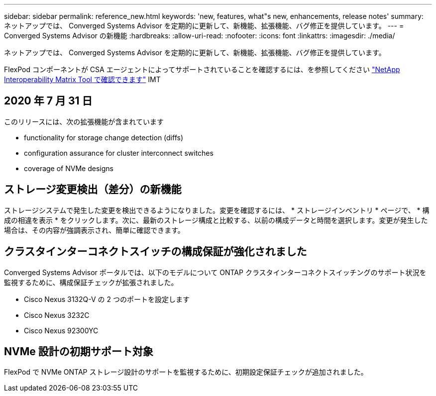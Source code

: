 ---
sidebar: sidebar 
permalink: reference_new.html 
keywords: 'new, features, what"s new, enhancements, release notes' 
summary: ネットアップでは、 Converged Systems Advisor を定期的に更新して、新機能、拡張機能、バグ修正を提供しています。 
---
= Converged Systems Advisor の新機能
:hardbreaks:
:allow-uri-read: 
:nofooter: 
:icons: font
:linkattrs: 
:imagesdir: ./media/


[role="lead"]
ネットアップでは、 Converged Systems Advisor を定期的に更新して、新機能、拡張機能、バグ修正を提供しています。

FlexPod コンポーネントが CSA エージェントによってサポートされていることを確認するには、を参照してください http://mysupport.netapp.com/matrix["NetApp Interoperability Matrix Tool で確認できます"^] IMT



== 2020 年 7 月 31 日

このリリースには、次の拡張機能が含まれています

*  functionality for storage change detection (diffs)
*  configuration assurance for cluster interconnect switches
*  coverage of NVMe designs




== ストレージ変更検出（差分）の新機能

ストレージシステムで発生した変更を検出できるようになりました。変更を確認するには、 * ストレージインベントリ * ページで、 * 構成の相違を表示 * をクリックします。次に、最新のストレージ構成と比較する、以前の構成データと時間を選択します。変更が発生した場合は、その内容が強調表示され、簡単に確認できます。



== クラスタインターコネクトスイッチの構成保証が強化されました

Converged Systems Advisor ポータルでは、以下のモデルについて ONTAP クラスタインターコネクトスイッチングのサポート状況を監視するために、構成保証チェックが拡張されました。

* Cisco Nexus 3132Q-V の 2 つのポートを設定します
* Cisco Nexus 3232C
* Cisco Nexus 92300YC




== NVMe 設計の初期サポート対象

FlexPod で NVMe ONTAP ストレージ設計のサポートを監視するために、初期設定保証チェックが追加されました。
